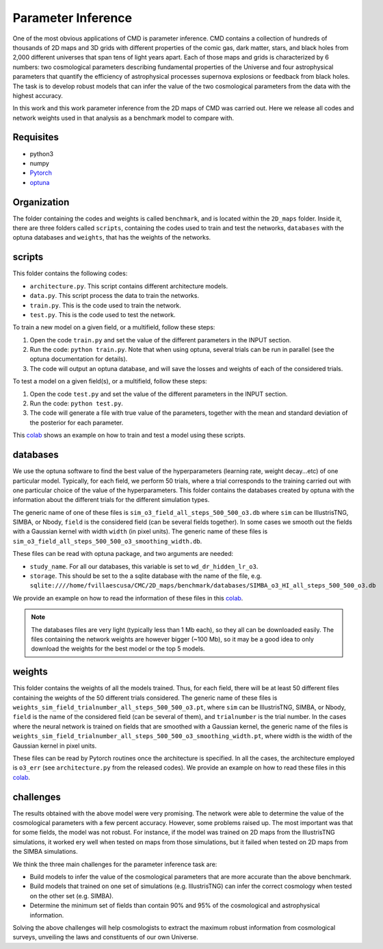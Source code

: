 Parameter Inference
===================

One of the most obvious applications of CMD is parameter inference. CMD contains a collection of hundreds of thousands of 2D maps and 3D grids with different properties of the comic gas, dark matter, stars, and black holes from 2,000 different universes that span tens of light years apart. Each of those maps and grids is characterized by 6 numbers: two cosmological parameters describing fundamental properties of the Universe and four astrophysical parameters that quantify the efficiency of astrophysical processes supernova explosions or feedback from black holes. The task is to develop robust models that can infer the value of the two cosmological parameters from the data with the highest accuracy.


In this work and this work parameter inference from the 2D maps of CMD was carried out. Here we release all codes and network weights used in that analysis as a benchmark model to compare with.

Requisites
----------

- python3
- numpy
- `Pytorch <https://pytorch.org>`_
- `optuna <https://optuna.org>`_

Organization
------------

The folder containing the codes and weights is called ``benchmark``, and is located within the ``2D_maps`` folder. Inside it, there are three folders called ``scripts``, containing the codes used to train and test the networks, ``databases`` with the optuna databases and ``weights``, that has the weights of the networks.

scripts
-------

This folder contains the following codes:

- ``architecture.py``. This script contains different architecture models. 
- ``data.py``. This script process the data to train the networks.
- ``train.py``. This is the code used to train the network. 
- ``test.py``. This is the code used to test the network. 

To train a new model on a given field, or a multifield, follow these steps:

1) Open the code ``train.py`` and set the value of the different parameters in the INPUT section.
2) Run the code: ``python train.py``. Note that when using optuna, several trials can be run in parallel (see the optuna documentation for details).
3) The code will output an optuna database, and will save the losses and weights of each of the considered trials.

To test a model on a given field(s), or a multifield, follow these steps:

1) Open the code ``test.py`` and set the value of the different parameters in the INPUT section.
2) Run the code: ``python test.py``. 
3) The code will generate a file with true value of the parameters, together with the mean and standard deviation of the posterior for each parameter.

This `colab <https://colab.research.google.com/drive/1-BmkA8JSc36O8g9pj7FenD1YSLKqjQR3?usp=sharing>`__ shows an example on how to train and test a model using these scripts.
   
databases
---------

We use the optuna software to find the best value of the hyperparameters (learning rate, weight decay...etc) of one particular model. Typically, for each field, we perform 50 trials, where a trial corresponds to the training carried out with one particular choice of the value of the hyperparameters. This folder contains the databases created by optuna with the information about the different trials for the different simulation types.

The generic name of one of these files is ``sim_o3_field_all_steps_500_500_o3.db`` where ``sim`` can be IllustrisTNG, SIMBA, or Nbody, ``field`` is the considered field (can be several fields together). In some cases we smooth out the fields with a Gaussian kernel with width ``width`` (in pixel units). The generic name of these files is ``sim_o3_field_all_steps_500_500_o3_smoothing_width.db``.

These files can be read with optuna package, and two arguments are needed:

- ``study_name``. For all our databases, this variable is set to ``wd_dr_hidden_lr_o3``.
- ``storage``. This should be set to the a sqlite database with the name of the file, e.g. ``sqlite:////home/fvillaescusa/CMC/2D_maps/benchmark/databases/SIMBA_o3_HI_all_steps_500_500_o3.db``

We provide an example on how to read the information of these files in this `colab <https://colab.research.google.com/drive/1ab79y_nIr2JkkgtT_QJhjLTJYNjY9M0B?usp=sharing>`__.

.. Note::

   The databases files are very light (typically less than 1 Mb each), so they all can be downloaded easily. The files containing the network weights are however bigger (~100 Mb), so it may be a good idea to only download the weights for the best model or the top 5 models.


weights
-------

This folder contains the weights of all the models trained. Thus, for each field, there will be at least 50 different files containing the weights of the 50 different trials considered. The generic name of these files is ``weights_sim_field_trialnumber_all_steps_500_500_o3.pt``, where ``sim`` can be IllustrisTNG, SIMBA, or Nbody, ``field`` is the name of the considered field (can be several of them), and ``trialnumber`` is the trial number. In the cases where the neural network is trained on fields that are smoothed with a Gaussian kernel, the generic name of the files is ``weights_sim_field_trialnumber_all_steps_500_500_o3_smoothing_width.pt``, where width is the width of the Gaussian kernel in pixel units.

These files can be read by Pytorch routines once the architecture is specified. In all the cases, the architecture employed is ``o3_err`` (see ``architecture.py`` from the released codes). We provide an example on how to read these files in this `colab <https://colab.research.google.com/drive/18Bbwb30m1dqFccAZlUsJPNaH9iTNOibS?usp=sharing>`__.



challenges
----------

The results obtained with the above model were very promising. The network were able to determine the value of the cosmological parameters with a few percent accuracy. However, some problems raised up. The most important was that for some fields, the model was not robust. For instance, if the model was trained on 2D maps from the IllustrisTNG simulations, it worked ery well when tested on maps from those simulations, but it failed when tested on 2D maps from the SIMBA simulations.

We think the three main challenges for the parameter inference task are:

- Build models to infer the value of the cosmological parameters that are more accurate than the above benchmark.
- Build models that trained on one set of simulations (e.g. IllustrisTNG) can infer the correct cosmology when tested on the other set (e.g. SIMBA).
- Determine the minimum set of fields than contain 90% and 95% of the cosmological and astrophysical information.

Solving the above challenges will help cosmologists to extract the maximum robust information from cosmological surveys, unveiling the laws and constituents of our own Universe.
